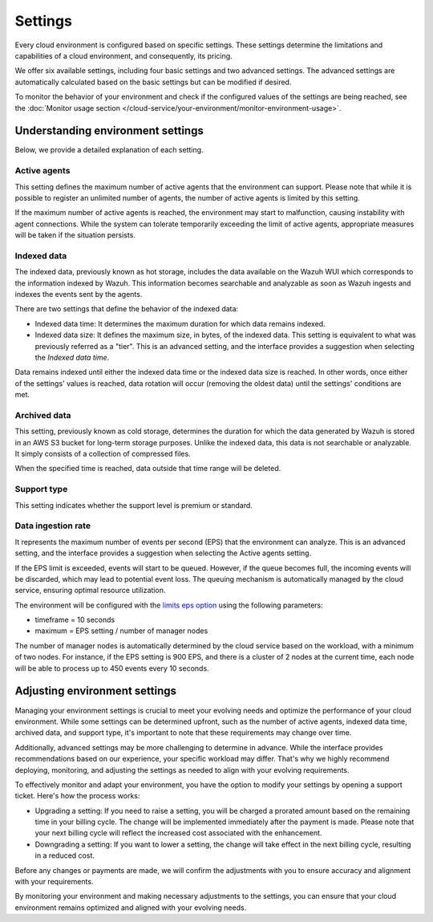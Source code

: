 .. Copyright (C) 2015, Wazuh, Inc.

.. meta::
  :description: Learn about Wazuh Cloud settings. 

.. _cloud_your_environment_settings:

Settings
========

Every cloud environment is configured based on specific settings. These settings determine the limitations and capabilities of a cloud environment, and consequently, its pricing.

We offer six available settings, including four basic settings and two advanced settings. The advanced settings are automatically calculated based on the basic settings but can be modified if desired.

To monitor the behavior of your environment and check if the configured values of the settings are being reached, see the :doc:`Monitor usage section </cloud-service/your-environment/monitor-environment-usage>`.


Understanding environment settings
----------------------------------

Below, we provide a detailed explanation of each setting.

.. _cloud_settings_active_agents:

Active agents
^^^^^^^^^^^^^

This setting defines the maximum number of active agents that the environment can support. Please note that while it is possible to register an unlimited number of agents, the number of active agents is limited by this setting.

If the maximum number of active agents is reached, the environment may start to malfunction, causing instability with agent connections. While the system can tolerate temporarily exceeding the limit of active agents, appropriate measures will be taken if the situation persists.

.. _cloud_settings_indexed_data:

Indexed data
^^^^^^^^^^^^

The indexed data, previously known as hot storage, includes the data available on the Wazuh WUI which corresponds to the information indexed by Wazuh. This information becomes searchable and analyzable as soon as Wazuh ingests and indexes the events sent by the agents.

There are two settings that define the behavior of the indexed data:

- Indexed data time: It determines the maximum duration for which data remains indexed.

- Indexed data size: It defines the maximum size, in bytes, of the indexed data. This setting is equivalent to what was previously referred as a "tier". This is an advanced setting, and the interface provides a suggestion when selecting the *Indexed data time*.

Data remains indexed until either the indexed data time or the indexed data size is reached. In other words, once either of the settings' values is reached, data rotation will occur (removing the oldest data) until the settings' conditions are met.


.. _cloud_settings_archived_data:

Archived data
^^^^^^^^^^^^^

This setting, previously known as cold storage, determines the duration for which the data generated by Wazuh is stored in an AWS S3 bucket for long-term storage purposes. Unlike the indexed data, this data is not searchable or analyzable. It simply consists of a collection of compressed files.

When the specified time is reached, data outside that time range will be deleted.


.. _cloud_support_type:

Support type
^^^^^^^^^^^^

This setting indicates whether the support level is premium or standard.

.. _cloud_settings_data_ingestion_rate:

Data ingestion rate
^^^^^^^^^^^^^^^^^^^

It represents the maximum number of events per second (EPS) that the environment can analyze. This is an advanced setting, and the interface provides a suggestion when selecting the Active agents setting.

If the EPS limit is exceeded, events will start to be queued. However, if the queue becomes full, the incoming events will be discarded, which may lead to potential event loss. The queuing mechanism is automatically managed by the cloud service, ensuring optimal resource utilization.

The environment will be configured with the `limits eps option <https://documentation.wazuh.com/current/user-manual/reference/ossec-conf/global.html#limits>`_  using the following parameters:

- timeframe = 10 seconds
- maximum = EPS setting / number of manager nodes

The number of manager nodes is automatically determined by the cloud service based on the workload, with a minimum of two nodes. For instance, if the EPS setting is 900 EPS, and there is a cluster of 2 nodes at the current time, each node will be able to process up to 450 events every 10 seconds.

.. _cloud_settings_adjust:

Adjusting environment settings
------------------------------

Managing your environment settings is crucial to meet your evolving needs and optimize the performance of your cloud environment. While some settings can be determined upfront, such as the number of active agents, indexed data time, archived data, and support type, it's important to note that these requirements may change over time.

Additionally, advanced settings may be more challenging to determine in advance. While the interface provides recommendations based on our experience, your specific workload may differ. That's why we highly recommend deploying, monitoring, and adjusting the settings as needed to align with your evolving requirements.

To effectively monitor and adapt your environment, you have the option to modify your settings by opening a support ticket. Here's how the process works:

- Upgrading a setting: If you need to raise a setting, you will be charged a prorated amount based on the remaining time in your billing cycle. The change will be implemented immediately after the payment is made. Please note that your next billing cycle will reflect the increased cost associated with the enhancement.

- Downgrading a setting: If you want to lower a setting, the change will take effect in the next billing cycle, resulting in a reduced cost.

Before any changes or payments are made, we will confirm the adjustments with you to ensure accuracy and alignment with your requirements.

By monitoring your environment and making necessary adjustments to the settings, you can ensure that your cloud environment remains optimized and aligned with your evolving needs.
